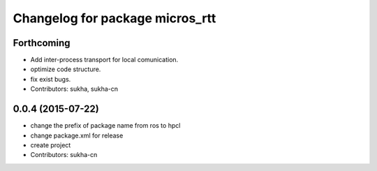 ^^^^^^^^^^^^^^^^^^^^^^^^^^^^^^
Changelog for package micros_rtt
^^^^^^^^^^^^^^^^^^^^^^^^^^^^^^

Forthcoming
-----------
* Add inter-process transport for local comunication.
* optimize code structure.
* fix exist bugs.
* Contributors: sukha, sukha-cn

0.0.4 (2015-07-22)
------------------
* change the prefix of package name from ros to hpcl
* change package.xml for release
* create project
* Contributors: sukha-cn
